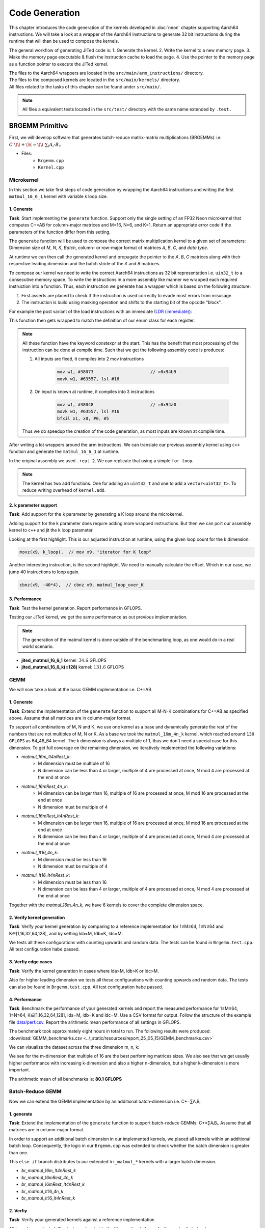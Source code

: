 Code Generation
===============

This chapter introduces the code generation of the kernels developed in :doc:`neon` chapter supporting Aarch64 instructions.
We will take a look at a wrapper of the Aarch64 instructions to generate 32 bit instructions during the runtime that will than be used to
compose the kernels.

The general workflow of generating JITed code is:
1. Generate the kernel.
2. Write the kernel to a new memory page.
3. Make the memory page executable & flush the instruction cache to load the page.
4. Use the pointer to the memory page as a function pointer to execute the JITed kernel.

| The files to the Aarch64 wrappers are located in the ``src/main/arm_instructions/`` directory.
| The files to the composed kernels are located in the ``src/main/kernels/`` directory.
| All files related to the tasks of this chapter can be found under ``src/main/``.

.. note::

    All files a equivalent tests located in the ``src/test/`` directory with the same name extended by ``.test.``


BRGEMM Primitive
----------------

First, we will develop software that generates batch-reduce matrix-matrix multiplications (BRGEMMs) i.e. :math:`C\ \)\(+\)\(=\)\(\ \sum_i A_i \cdot B_i`.

- Files:
    - ``Brgemm.cpp``
    - ``Kernel.cpp``

Microkernel
^^^^^^^^^^^

In this section we take first steps of code generation by wrapping the Aarch64 instructions and writing the first ``matmul_16_6_1`` kernel
with variable k loop size.

1. Generate
"""""""""""

**Task**: Start implementing the ``generate`` function. Support only the single setting of an FP32 Neon microkernel that computes C+=AB for
column-major matrices and M=16, N=6, and K=1. Return an appropriate error code if the parameters of the function differ from this setting.

The ``generate`` function will be used to compose the correct matrix multiplication kernel to a given set of parameters: Dimension size of 
*M*, *N*, *K*, *Batch*, column- or row-major format of matrices *A*, *B*, *C*, and *data type*.

At runtime we can then call the generated kernel and propagate the pointer to the *A*, *B*, *C* matrices along with their respective leading dimension
and the batch stride of the *A* and *B* matrices.

To compose our kernel we need to write the correct Aarch64 instructions as 32 bit representation i.e. ``uin32_t`` to a consecutive memory space.
To write the instructions in a more assembly like manner we wrapped each required instruction into a function.
Thus, each instruction we generate has a wrapper which is based on the following structure:

1. First asserts are placed to check if the instruction is used correctly to evade most errors from misusage.

2. The instruction is build using masking operation and shifts to the starting bit of the opcode "block". 

For example the post variant of the load instructions with an immediate (`LDR (immediate) <https://developer.arm.com/documentation/ddi0602/2025-03/Base-Instructions/LDR--immediate---Load-register--immediate--?lang=en>`_):

.. code-block:: cpp
    :linenos:

    constexpr uint32_t ldrImmediatePost(const uint32_t Rt, const uint32_t Rn, const int32_t imm9, const bool is64bit)
    {
        release_assert(((Rt & mask5) == Rt), "Rt is only allowed to have a size of 5 bit.");
        release_assert(((Rn & mask5) == Rn), "Rn is only allowed to have a size of 5 bit.");
        release_assert(imm9 <= 255, "imm9 has a Maximum of 255");
        release_assert(imm9 >= -256, "imm9 has a Minimum of -256");

        uint32_t ldr = 0;
        ldr |= 0b1 << 31; // size bit 31
        ldr |= (is64bit & mask1) << 30;
        ldr |= 0b111000010 << 21; // opc 29 - 21
        ldr |= (imm9 & mask9) << 12;
        ldr |= 0b01 << 10; // opc 11 - 10
        ldr |= (Rn & mask5) << 5;
        ldr |= (Rt & mask5) << 0;
        return ldr;
    }


This function then gets wrapped to match the definition of our enum class for each register.

.. code-block:: cpp
    :linenos:

    constexpr uint32_t ldrPost(const R32Bit Wt, const R64Bit Xn, const int32_t imm9)
    {
        return internal::ldrImmediatePost(static_cast<uint32_t>(Wt), static_cast<uint32_t>(Xn), imm9, false);
    }

    constexpr uint32_t ldrPost(const R64Bit Xt, const R64Bit Xn, const int32_t imm9)
    {
        return internal::ldrImmediatePost(static_cast<uint32_t>(Xt), static_cast<uint32_t>(Xn), imm9, true);
    }

.. note::

    All these function have the keyword `constexpr` at the start.
    This has the benefit that most processing of the instruction can be done at compile time.
    Such that we get the following assembly code is produces:

    1. All inputs are fixed, it compiles into 2 mov instructions

        .. code-block:: asm

            mov w1, #38073                      // =0x94b9
            movk w1, #63557, lsl #16

    2. On input is known at runtime, it compiles into 3 instructions

        .. code-block:: asm

            mov w1, #38048                      // =0x94a0
            movk w1, #63557, lsl #16
            bfxil x1, x8, #0, #5
    
    Thus we do speedup the creation of the code generation, as most inputs are known at compile time.

After writing a lot wrappers around the arm instructions.
We can translate our previous assembly kernel using ``c++`` function and generate the ``matmul_16_6_1`` at runtime.

.. code-block:: cpp
    :linenos:

    void mini_jit::kernels::matmul_16_6_1(mini_jit::Kernel &kernel)
    {
        using namespace mini_jit::arm_instructions;

        kernel.add({
            // Offset the used leading dimension by the size of floats
            lsl(x3, x3, 2), // lsl x3, x3, #2
            lsl(x4, x4, 2), // lsl x4, x4, #2
            lsl(x5, x5, 2), // lsl x5, x5, #2

            // Load all data from the 16x1 matrix a
            ld1(v0, t4s, v1, t4s, v2, t4s, v3, t4s, x0) // ld1 {v0.4s, v1.4s, v2.4s, v3.4s}, [x0]
        });

        for (int i = 0; i < 2; i++)
        {
            kernel.add({
                // Load first element from the 1x6 matrix b
                ldr(s4, x1),     // ldr s4, [x1] WARNING
                add(x1, x1, x4), // add x1, x1, x4
                // Load first column from the 16x6 matrix c
                ld1(v25, t4s, v26, t4s, v27, t4s, v28, t4s, x2), // ld1 {v25.4s, v26.4s, v27.4s, v28.4s}, [x2]

                // Calculate first column of c
                fmla(v25, t4s, v0, t4s, v4, 0), // fmla v25.4s, v0.4s, v4.s[0]
                fmla(v26, t4s, v1, t4s, v4, 0), // fmla v26.4s, v1.4s, v4.s[0]
                fmla(v27, t4s, v2, t4s, v4, 0), // fmla v27.4s, v2.4s, v4.s[0]
                fmla(v28, t4s, v3, t4s, v4, 0), // fmla v28.4s, v3.4s, v4.s[0]

                // Store first column back to memory
                st1Post(v25, t4s, v26, t4s, v27, t4s, v28, t4s, x2, x5), // st1 {v25.4s, v26.4s, v27.4s, v28.4s}, [x2], x5

                // Load second element from the 1x6 matrix b
                ldr(s4, x1),     // ldr s4, [x1]
                add(x1, x1, x4), // add x1, x1, x4
                // Load second column from the 16x6 matrix c
                ld1(v17, t4s, v18, t4s, v19, t4s, v20, t4s, x2), // ld1 {v17.4s, v18.4s, v19.4s, v20.4s}, [x2]

                // Calculate second column of c
                fmla(v17, t4s, v0, t4s, v4, 0), // fmla v17.4s, v0.4s, v4.s[0]
                fmla(v18, t4s, v1, t4s, v4, 0), // fmla v18.4s, v1.4s, v4.s[0]
                fmla(v19, t4s, v2, t4s, v4, 0), // fmla v19.4s, v2.4s, v4.s[0]
                fmla(v20, t4s, v3, t4s, v4, 0), // fmla v20.4s, v3.4s, v4.s[0]

                // Store second column back to memory
                st1Post(v17, t4s, v18, t4s, v19, t4s, v20, t4s, x2, x5), // st1 {v17.4s, v18.4s, v19.4s, v20.4s}, [x2], x5

                // Load third element from the 1x6 matrix b
                ldr(s4, x1),     // ldr s4, [x1]
                add(x1, x1, x4), // add x1, x1, x4
                // Load third column from the 16x6 matrix c
                ld1(v21, t4s, v22, t4s, v23, t4s, v24, t4s, x2), // ld1 {v21.4s, v22.4s, v23.4s, v24.4s}, [x2]

                // Calculated third column of c
                fmla(v21, t4s, v0, t4s, v4, 0), // fmla v21.4s, v0.4s, v4.s[0]
                fmla(v22, t4s, v1, t4s, v4, 0), // fmla v22.4s, v1.4s, v4.s[0]
                fmla(v23, t4s, v2, t4s, v4, 0), // fmla v23.4s, v2.4s, v4.s[0]
                fmla(v24, t4s, v3, t4s, v4, 0), // fmla v24.4s, v3.4s, v4.s[0]

                // Store third column back to memory
                st1Post(v21, t4s, v22, t4s, v23, t4s, v24, t4s, x2, x5), // st1 {v21.4s, v22.4s, v23.4s, v24.4s}, [x2], x5
            });
        }

        kernel.add(ret()); // ret

        kernel.write("matmul_16_6_1.bin");
    }

In the original assembly we used ``.rept 2``.
We can replicate that using a simple ``for loop``.

.. note::

    The kernel has two add functions. One for adding an ``uint32_t`` and one to add a ``vector<uint32_t>``.
    To reduce writing overhead of ``kernel.add``.


2. k parameter support
""""""""""""""""""""""

**Task**: Add support for the ``k`` parameter by generating a K loop around the microkernel.

Adding support for the k parameter does require adding more wrapped instructions.
But then we can port our assembly kernel to ``c++`` and jit the k loop parameter.

.. code-block:: cpp
    :emphasize-lines: 46, 130
    :linenos:

    void mini_jit::kernels::matmul_16_6_k(mini_jit::Kernel &kernel, const uint32_t k_loop)
    {
        using namespace mini_jit::arm_instructions;

        // Procedural Call Standard
        // save frame pointer and link register
        kernel.add({

            stpPre(fp, lr, sp, -16),  // stp fp, lr, [sp, #-16]!
            // update frame pointer to current stack pointer
            movSp(fp, sp),  // mov fp, sp
                
            // save callee-saved registers
            stpPre(x19, x20, sp, -16),  // stp x19, x20, [sp, #-16]!
            stpPre(x21, x22, sp, -16),  // stp x21, x22, [sp, #-16]!
            stpPre(x23, x24, sp, -16),  // stp x23, x24, [sp, #-16]!
            stpPre(x25, x26, sp, -16),  // stp x25, x26, [sp, #-16]!
            stpPre(x27, x28, sp, -16),  // stp x27, x28, [sp, #-16]!

            stpPre(d8, d9, sp, -16),  // stp  d8,  d9, [sp, #-16]!
            stpPre(d10, d11, sp, -16),  // stp d10, d11, [sp, #-16]!
            stpPre(d12, d13, sp, -16),  // stp d12, d13, [sp, #-16]!
            stpPre(d14, d15, sp, -16),  // stp d14, d15, [sp, #-16]!

            // Offset the used leading dimension by the size of floats
            lsl(x3, x3, 2),  // lsl x3, x3, #2
            lsl(x4, x4, 2),  // lsl x4, x4, #2
            lsl(x5, x5, 2),  // lsl x5, x5, #2

            mov(x6, x1),  // mov x6, x1
            mov(x7, x2),  // mov x7, x2

            // Load first column from the 16x6 matrix c
            ld1Post(v25, t4s, v26, t4s, v27, t4s, v28, t4s, x2, x5),  // ld1 {v25.4s, v26.4s, v27.4s, v28.4s}, [x2], x5
            // Load second column from the 16x6 matrix c
            ld1Post(v17, t4s, v18, t4s, v19, t4s, v20, t4s, x2, x5),  // ld1 {v17.4s, v18.4s, v19.4s, v20.4s}, [x2], x5
            // Load third column from the 16x6 matrix c
            ld1Post(v21, t4s, v22, t4s, v23, t4s, v24, t4s, x2, x5),  // ld1 {v21.4s, v22.4s, v23.4s, v24.4s}, [x2], x5
            // Load fourth column from the 16x6 matrix c
            ld1Post(v5, t4s, v6, t4s, v7, t4s, v8, t4s, x2, x5),  // ld1 {v5.4s, v6.4s, v7.4s, v8.4s}, [x2], x5
            // Load fifth column from the 16x6 matrix c
            ld1Post(v9, t4s, v10, t4s, v11, t4s, v12, t4s, x2, x5),  // ld1 {v9.4s, v10.4s, v11.4s, v12.4s}, [x2], x5
            // Load sixth column from the 16x6 matrix c
            ld1Post(v13, t4s, v14, t4s, v15, t4s, v16, t4s, x2, x5),  // ld1 {v13.4s, v14.4s, v15.4s, v16.4s}, [x2], x5

            movz(x9, k_loop),  // mov x9, "iterator for K loop"
            
            // #############################
            // #### matmul_loop_over_K: ####
            // #############################
            sub(x9, x9, 1),  // sub x9, x9, #1

            // Load first column data from the 16x1 matrix a
            ld1Post(v0, t4s, v1, t4s, v2, t4s, v3, t4s, x0, x3),  // ld1 {v0.4s, v1.4s, v2.4s, v3.4s}, [x0], x3

            // run the known matmul_16_6_1_unrolled kernel
            // Load first element from the 1x6 matrix b
            ldr(s4, x1),  // ldr s4, [x1]
            add(x1, x1, x4),  // add x1, x1, x4

            // Calculate first column of c
            fmla(v25, t4s, v0, t4s, v4, 0),  // fmla v25.4s, v0.4s, v4.s[0]
            fmla(v26, t4s, v1, t4s, v4, 0),  // fmla v26.4s, v1.4s, v4.s[0]
            fmla(v27, t4s, v2, t4s, v4, 0),  // fmla v27.4s, v2.4s, v4.s[0]
            fmla(v28, t4s, v3, t4s, v4, 0),  // fmla v28.4s, v3.4s, v4.s[0]


            // Load second element from the 1x6 matrix b
            ldr(s4, x1),  // ldr s4, [x1]
            add(x1, x1, x4),  // add x1, x1, x4

            // Calculate second column of c
            fmla(v17, t4s, v0, t4s, v4, 0),  // fmla v17.4s, v0.4s, v4.s[0]
            fmla(v18, t4s, v1, t4s, v4, 0),  // fmla v18.4s, v1.4s, v4.s[0]
            fmla(v19, t4s, v2, t4s, v4, 0),  // fmla v19.4s, v2.4s, v4.s[0]
            fmla(v20, t4s, v3, t4s, v4, 0),  // fmla v20.4s, v3.4s, v4.s[0]

                
            // Load third element from the 1x6 matrix b
            ldr(s4, x1),  // ldr s4, [x1]
            add(x1, x1, x4),  // add x1, x1, x4

            // Calculated third column of c
            fmla(v21, t4s, v0, t4s, v4, 0),  // fmla v21.4s, v0.4s, v4.s[0]
            fmla(v22, t4s, v1, t4s, v4, 0),  // fmla v22.4s, v1.4s, v4.s[0]
            fmla(v23, t4s, v2, t4s, v4, 0),  // fmla v23.4s, v2.4s, v4.s[0]
            fmla(v24, t4s, v3, t4s, v4, 0),  // fmla v24.4s, v3.4s, v4.s[0]


            // Load fourth element from the 1x6 matrix b
            ldr(s4, x1),  // ldr s4, [x1]
            add(x1, x1, x4),  // add x1, x1, x4

            // Calculate fourth column of c
            fmla(v5, t4s, v0, t4s, v4, 0),  // fmla v5.4s, v0.4s, v4.s[0]
            fmla(v6, t4s, v1, t4s, v4, 0),  // fmla v6.4s, v1.4s, v4.s[0]
            fmla(v7, t4s, v2, t4s, v4, 0),  // fmla v7.4s, v2.4s, v4.s[0]
            fmla(v8, t4s, v3, t4s, v4, 0),  // fmla v8.4s, v3.4s, v4.s[0]


            // Load fifth element from the 1x6 matrix b
            ldr(s4, x1),  // ldr s4, [x1]
            add(x1, x1, x4),  // add x1, x1, x4

            // Calculate fifth column of c
            fmla(v9, t4s, v0, t4s, v4, 0),  // fmla v9.4s, v0.4s, v4.s[0]
            fmla(v10, t4s, v1, t4s, v4, 0),  // fmla v10.4s, v1.4s, v4.s[0]
            fmla(v11, t4s, v2, t4s, v4, 0),  // fmla v11.4s, v2.4s, v4.s[0]
            fmla(v12, t4s, v3, t4s, v4, 0),  // fmla v12.4s, v3.4s, v4.s[0]

                
            // Load sixth element from the 1x6 matrix b
            ldr(s4, x1),  // ldr s4, [x1]
            add(x1, x1, x4),  // add x1, x1, x4

            // Calculated sixth column of c
            fmla(v13, t4s, v0, t4s, v4, 0),  // fmla v13.4s, v0.4s, v4.s[0]
            fmla(v14, t4s, v1, t4s, v4, 0),  // fmla v14.4s, v1.4s, v4.s[0]
            fmla(v15, t4s, v2, t4s, v4, 0),  // fmla v15.4s, v2.4s, v4.s[0]
            fmla(v16, t4s, v3, t4s, v4, 0),  // fmla v16.4s, v3.4s, v4.s[0]


            // offset x6 to the next element in the column
            add(x6, x6, 4),  // add x6, x6, #4 // #4 = sizeof(float)

            // Restore x1 to be incremented again
            mov(x1, x6),  // mov x1, x6

            // Loop back
            cbnz(x9, -40*4),  // cbnz x9, matmul_loop_over_K

            // Restore initial value of x2 that was changed by the loads
            mov(x2, x7),  // mov x2, x7

            // Store first column back to memory
            st1Post(v25, t4s, v26, t4s, v27, t4s, v28, t4s, x2, x5),  // st1 {v25.4s, v26.4s, v27.4s, v28.4s}, [x2], x5 
            // Store second column back to memory
            st1Post(v17, t4s, v18, t4s, v19, t4s, v20, t4s, x2, x5),  // st1 {v17.4s, v18.4s, v19.4s, v20.4s}, [x2], x5
            // Store third column back to memory
            st1Post(v21, t4s, v22, t4s, v23, t4s, v24, t4s, x2, x5),  // st1 {v21.4s, v22.4s, v23.4s, v24.4s}, [x2], x5
            // Store fourth column back to memory
            st1Post(v5, t4s, v6, t4s, v7, t4s, v8, t4s, x2, x5),  // st1 {v5.4s, v6.4s, v7.4s, v8.4s}, [x2], x5 
            // Store fifth column back to memory
            st1Post(v9, t4s, v10, t4s, v11, t4s, v12, t4s, x2, x5),  // st1 {v9.4s, v10.4s, v11.4s, v12.4s}, [x2], x5
            // Store sixth column back to memory
            st1Post(v13, t4s, v14, t4s, v15, t4s, v16, t4s, x2, x5),  // st1 {v13.4s, v14.4s, v15.4s, v16.4s}, [x2], x5

            // Procedural Call Standard
            // restore callee-saved registers
            ldpPost(d14, d15, sp, 16),  // ldp d14, d15, [sp], #16
            ldpPost(d12, d13, sp, 16),  // ldp d12, d13, [sp], #16
            ldpPost(d10, d11, sp, 16),  // ldp d10, d11, [sp], #16
            ldpPost(d8, d9, sp, 16),  // ldp  d8,  d9, [sp], #16

            ldpPost(x27, x28, sp, 16),  // ldp x27, x28, [sp], #16
            ldpPost(x25, x26, sp, 16),  // ldp x25, x26, [sp], #16
            ldpPost(x23, x24, sp, 16),  // ldp x23, x24, [sp], #16
            ldpPost(x21, x22, sp, 16),  // ldp x21, x22, [sp], #16
            ldpPost(x19, x20, sp, 16),  // ldp x19, x20, [sp], #16

            // restore frame pointer and link register
            ldpPost(fp, lr, sp, 16),  // ldp fp, lr, [sp], #16

            ret()  // ret
        });

        kernel.write("matmul_16_6_k.bin");
    }

Looking at the first highlight.
This is our adjusted instruction at runtime, using the given loop count for the k dimension.

.. code-block:: cpp

    movz(x9, k_loop),  // mov x9, "iterator for K loop"


Another interesting instruction, is the second highlight.
We need to manually calculate the offset. Which in our case, we jump 40 instructions to loop again.

.. code-block:: cpp

    cbnz(x9, -40*4),  // cbnz x9, matmul_loop_over_K


3. Performance
"""""""""""""""

**Task**: Test the kernel generation. Report performance in GFLOPS.

Testing our JITed kernel, we get the same performance as out previous implementation.

.. note:: 

    The generation of the matmul kernel is done outside of the benchmarking loop, as one would do in a real world scenario.

.. code-block::
    :emphasize-lines: 4, 8

    ------------------------------------------------------------------------------------------------------------------------------------
    Benchmark                                                                               Time             CPU   Iterations      FLOPS
    ------------------------------------------------------------------------------------------------------------------------------------
    GemmJited16x6x1Fixture/BM_jited_matmul_16_6_1/min_warmup_time:1.000_mean             5.57 ns         5.56 ns           10 34.5601G/s
    GemmJited16x6x1Fixture/BM_jited_matmul_16_6_1/min_warmup_time:1.000_median           5.56 ns         5.55 ns           10 34.6245G/s
    GemmJited16x6x1Fixture/BM_jited_matmul_16_6_1/min_warmup_time:1.000_stddev          0.041 ns        0.040 ns           10 249.138M/s
    GemmJited16x6x1Fixture/BM_jited_matmul_16_6_1/min_warmup_time:1.000_cv               0.73 %          0.72 %            10      0.72%
    GemmJited16x6x128Fixture/BM_jited_matmul_16_6_128/min_warmup_time:1.000_mean          187 ns          187 ns           10 131.579G/s
    GemmJited16x6x128Fixture/BM_jited_matmul_16_6_128/min_warmup_time:1.000_median        187 ns          186 ns           10 131.811G/s
    GemmJited16x6x128Fixture/BM_jited_matmul_16_6_128/min_warmup_time:1.000_stddev       1.02 ns         1.01 ns           10 702.935M/s
    GemmJited16x6x128Fixture/BM_jited_matmul_16_6_128/min_warmup_time:1.000_cv           0.54 %          0.54 %            10      0.53%


- **jited_matmul_16_6_1** kernel: :math:`34.6` GFLOPS
- **jited_matmul_16_6_k(=128)** kernel: :math:`131.6` GFLOPS

GEMM
^^^^

We will now take a look at the basic GEMM implementation i.e. C+=AB.

1. Generate
"""""""""""

**Task**: Extend the implementation of the ``generate`` function to support all M-N-K combinations for C+=AB as specified above. Assume that all matrices are in column-major format.

To support all combinations of M, N and K, we use one kernel as a base and dynamically generate the rest of the numbers that are not multiples of M, N or K.
As a base we took the ``matmul_16m_4n_k`` kernel, which reached around ``130 GFLOPS`` as 64_48_64 kernel.
The k dimension is always a multiple of 1, thus we don't need a special case for this dimension. 
To get full coverage on the remaining dimension, we iteratively implemented the following variations:

- `matmul_16m_lt4nRest_k`: 
    - M dimension must be multiple of 16 
    - N dimension can be less than 4 or larger, multiple of 4 are processed at once, N mod 4 are processed at the end at once

- `matmul_16mRest_4n_k`:
    - M dimension can be larger than 16, multiple of 16 are processed at once, M mod 16 are processed at the end at once
    - N dimension must be multiple of 4

- `matmul_16mRest_lt4nRest_k`:
    - M dimension can be larger than 16, multiple of 16 are processed at once, M mod 16 are processed at the end at once
    - N dimension can be less than 4 or larger, multiple of 4 are processed at once, N mod 4 are processed at the end at once

- `matmul_lt16_4n_k`:
    - M dimension must be less than 16
    - N dimension must be multiple of 4

- `matmul_lt16_lt4nRest_k`:
    - M dimension must be less than 16
    - N dimension can be less than 4 or larger, multiple of 4 are processed at once, N mod 4 are processed at the end at once

Together with the `matmul_16m_4n_k`, we have 6 kernels to cover the complete dimension space.

.. image:: ../_static/images/report_25_05_15/matmul_coverage_light.svg
    :align: center
    :class: only-light

.. image:: ../_static/images/report_25_05_15/matmul_coverage_dark.svg
    :align: center
    :class: only-dark

2. Verify kernel generation
"""""""""""""""""""""""""""

**Task**: Verify your kernel generation by comparing to a reference implementation for 1≤M≤64, 1≤N≤64 and K∈[1,16,32,64,128], and by setting lda=M, ldb=K, ldc=M.

We tests all these configurations with counting upwards and random data. The tests can be found in ``Brgemm.test.cpp``. 
All test configuration habe passed.

3. Verfiy edge cases
""""""""""""""""""""

**Task**: Verify the kernel generation in cases where lda>M, ldb>K or ldc>M.

Also for higher leading dimension we tests all these configurations with counting upwards and random data. The tests can also be found in 
``Brgemm.test.cpp``.  All test configuration habe passed.

4. Performance
""""""""""""""

**Task**: Benchmark the performance of your generated kernels and report the measured performance for 1≤M≤64, 1≤N≤64, K∈[1,16,32,64,128],
lda=M, ldb=K and ldc=M. Use a CSV format for output. Follow the structure of the example file `data/perf.csv <https://github.com/scalable-analyses/pbtc/blob/main/lab/code_gen/data/perf.csv>`_.
Report the arithmetic mean performance of all settings in GFLOPS.

The benchmark took approximately eight hours in total to run. The following results were produced: :download:`GEMM_benchmarks.csv <../_static/resources/report_25_05_15/GEMM_benchmarks.csv>`

We can visualize the dataset across the three dimension m, n, k:

.. image:: ../_static/images/report_25_05_15/GEMM_plot_m_color_n.png
    :align: center

.. image:: ../_static/images/report_25_05_15/GEMM_plot_m_color_k.png
    :align: center

.. image:: ../_static/images/report_25_05_15/GEMM_plot_n_color_m.png
    :align: center

.. image:: ../_static/images/report_25_05_15/GEMM_plot_n_color_k.png
    :align: center

.. image:: ../_static/images/report_25_05_15/GEMM_plot_k_color_m.png
    :align: center

.. image:: ../_static/images/report_25_05_15/GEMM_plot_k_color_n.png
    :align: center

We see for the m-dimension that multiple of 16 are the best performing matrices sizes.
We also see that we get usually higher performance with increasing k-dimension and also a higher n-dimension, but a higher k-dimension is more important.

The arithmetic mean of all benchmarks is: **80.1 GFLOPS**

Batch-Reduce GEMM
^^^^^^^^^^^^^^^^^

Now we can extend the GEMM implementation by an additional batch-dimension i.e. C+=∑AᵢBᵢ.

1. generate
"""""""""""

**Task**: Extend the implementation of the ``generate`` function to support batch-reduce GEMMs: C+=∑AᵢBᵢ. Assume that all matrices are in column-major format.

In order to support an additional batch dimension in our implemented kernels, we placed all kernels within an additional batch loop.
Consequently, the logic in our ``Brgemm.cpp`` was extended to check whether the batch dimension is greater than one.

.. code-block:: cpp
    :linenos:
    :emphasize-lines: 19

    ...
    if (dtype != dtype_t::fp32)
    {
      return error_t::err_wrong_dtype;
    }
    if (m == 0 || n == 0 || k == 0)
    {
      return error_t::err_wrong_dimension;
    }
    if ((trans_a + trans_b + trans_c) != 0)
    {
      return error_t::err_row_major_order_not_supported;
    }

    if (br_size == 1 && (trans_a + trans_b + trans_c) == 0 && dtype == dtype_t::fp32)
    {
      fill_with_matmuls_no_batch_dim_column_major_fp32(m, n, k);
    }
    else if (br_size > 1 && (trans_a + trans_b + trans_c) == 0 && dtype == dtype_t::fp32)
    {
      fill_with_matmuls_batch_dim_column_major_fp32(m, n, k, br_size);
    }
    else
    {
      throw std::logic_error(
        std::format("Unhandled parameter combination found: m='{}', n='{}', k='{}', br_size='{}', trans_a='{}', trans_b='{}', "
                    "trans_c = '{}', dtype = '{}'",
                    m, n, k, br_size, trans_a, trans_b, trans_c, static_cast<int32_t>(dtype)));
    }
    ...

This ``else if`` branch distributes to our extended ``br_matmul_*`` kernels with a larger batch dimension.

- `br_matmul_16m_lt4nRest_k`
- `br_matmul_16mRest_4n_k`
- `br_matmul_16mRest_lt4nRest_k`
- `br_matmul_lt16_4n_k`
- `br_matmul_lt16_lt4nRest_k`

2. Verfiy
"""""""""

**Task**: Verify your generated kernels against a reference implementation.

All kernels were tested. The tests are located in the file ``src/test/kernels/br_matmul_*.test.cpp``.

The batched MatMul generation was tested for 1≤M≤64, 1≤N≤64, K∈[1,16,32,64,128], 1≤BatchSize≤16, lda=M, ldb=K, and ldc=M. 
The test is located in the file ``src/test/Brgemm.test.cpp``.

3. Performance
""""""""""""""

**Task**: Benchmark the performance of your generated kernels and report the measured performance for 1≤M≤64, 1≤N≤64, K∈[1,16,32,64,128],
br_size=16, br_stride_a=M*K, br_stride_b=K*N, lda=M, ldb=K, and ldc=M. Report the arithmetic mean performance of all settings in GFLOPS.

The benchmark took approximately eight hours in total to run. The following results were produced: :download:`GEMM_benchmarks.csv <../_static/resources/report_25_05_15/BR_GEMM_benchmarks.csv>`

We can visualize the dataset across the three dimension m, n, k:

.. image:: ../_static/images/report_25_05_15/BR_GEMM_plot_m_color_n.png
    :align: center

.. image:: ../_static/images/report_25_05_15/BR_GEMM_plot_m_color_k.png
    :align: center

.. image:: ../_static/images/report_25_05_15/BR_GEMM_plot_n_color_m.png
    :align: center

.. image:: ../_static/images/report_25_05_15/BR_GEMM_plot_n_color_k.png
    :align: center

.. image:: ../_static/images/report_25_05_15/BR_GEMM_plot_k_color_m.png
    :align: center

.. image:: ../_static/images/report_25_05_15/BR_GEMM_plot_k_color_n.png
    :align: center

Again we see for the m-dimension that multiple of 16 are the best performing matrices sizes.
We also see that we get usually higher performance with increasing k-dimension and also a higher n-dimension, but a higher k-dimension is more important.
The batch-dimension does not have a noticeable impact on the performance compared to the benchmarks in the GEMM kernels.

| The arithmetic mean of all benchmarks is: **78.7 GFLOPS**
| Which indicates a small impact on performance compared to the GEMM kernels.

.. _unary_primitives:

Unary Primitives
----------------

Now we further extend our kernel with primitives.
Primitives are operation which only operate one one input i.e. B:=op(A).
We will take a look at the Zero, Identity and ReLU primitives and their transpose variants.

Zero Primitive
^^^^^^^^^^^^^^

This primitives ignores the input and filles all element of the output with zeros.

1. generate
"""""""""""

**Task**: Begin implementing the ``mini_jit::Unary::generate`` function by adding support for the zero primitive.

File: ``unary_zero.cpp``

Again we implement a ``generate`` function
which is used to compose the correct primitive kernel to a given set of parameters: Dimension size of 
*M*, *N*, column- or row-major format of matrices *B*, *data type*, and *Primitive type*.

At runtime we can then call the generated kernel and propagate the pointer to the *A*, *B* matrices along with their respective leading dimension.

For the zero primitive we zero four register which are then stored to the correct memory space.

.. note::

    This kernel is again used as a base and the we generate the rest of the number not multiple of M and dynamically.

.. code-block:: cpp

    ...
    // Zero four register so we can fill the matrix with zeros
    eor(v0, t16b, v0, t16b, v0, t16b),  // Zero the v0 register
    eor(v1, t16b, v1, t16b, v1, t16b),  // Zero the v1 register
    eor(v2, t16b, v2, t16b, v2, t16b),  // Zero the v2 register
    eor(v3, t16b, v3, t16b, v3, t16b),  // Zero the v3 register
    ...

    ...
    // x17 iterator for the m_loop
    mov(x17, m_loop_16),
    // loop over m
    sub(x17, x17, 1),

    st1Post(v0, t4s, v1, t4s, v2, t4s, v3, t4s, x1, x9),  // increase x1 after store with value of x2 i.e. x1 += 4 * 16 Byte

    // loop back to m
    cbnz(x17, -2 * 4),
    ...
  

2. Performance
""""""""""""""

**Task**: Test and benchmark representative kernels. Include at least settings with M=N=50, M=N=64, M=N=512 and M=N=2048. Report performance in GiB/s.

**Without Transposition**

.. code-block::
    :emphasize-lines: 4, 8, 12, 16

    -------------------------------------------------------------------------------------------------------------------------------
    Benchmark                                                                          Time             CPU   Iterations      Bytes
    -------------------------------------------------------------------------------------------------------------------------------
    UnaryFixture/BM_unary_zero/M:50/N:50/min_warmup_time:1.000_mean                 97.5 ns         97.2 ns           10 205.828G/s
    UnaryFixture/BM_unary_zero/M:50/N:50/min_warmup_time:1.000_median               97.3 ns         97.0 ns           10 206.267G/s
    UnaryFixture/BM_unary_zero/M:50/N:50/min_warmup_time:1.000_stddev              0.983 ns        0.980 ns           10 2.05822G/s
    UnaryFixture/BM_unary_zero/M:50/N:50/min_warmup_time:1.000_cv                   1.01 %          1.01 %            10      1.00%
    UnaryFixture/BM_unary_zero/M:64/N:64/min_warmup_time:1.000_mean                  186 ns          185 ns           10 176.895G/s
    UnaryFixture/BM_unary_zero/M:64/N:64/min_warmup_time:1.000_median                184 ns          183 ns           10 179.139G/s
    UnaryFixture/BM_unary_zero/M:64/N:64/min_warmup_time:1.000_stddev               7.19 ns         7.16 ns           10 6.55984G/s
    UnaryFixture/BM_unary_zero/M:64/N:64/min_warmup_time:1.000_cv                   3.86 %          3.86 %            10      3.71%
    UnaryFixture/BM_unary_zero/M:512/N:512/min_warmup_time:1.000_mean               9205 ns         9174 ns           10 228.836G/s
    UnaryFixture/BM_unary_zero/M:512/N:512/min_warmup_time:1.000_median             9345 ns         9314 ns           10 225.169G/s
    UnaryFixture/BM_unary_zero/M:512/N:512/min_warmup_time:1.000_stddev              316 ns          314 ns           10 7.95304G/s
    UnaryFixture/BM_unary_zero/M:512/N:512/min_warmup_time:1.000_cv                 3.43 %          3.43 %            10      3.48%
    UnaryFixture/BM_unary_zero/M:2048/N:2048/min_warmup_time:1.000_mean           265455 ns       264356 ns           10 127.786G/s
    UnaryFixture/BM_unary_zero/M:2048/N:2048/min_warmup_time:1.000_median         256886 ns       255806 ns           10 131.171G/s
    UnaryFixture/BM_unary_zero/M:2048/N:2048/min_warmup_time:1.000_stddev          24366 ns        24271 ns           10 10.4142G/s
    UnaryFixture/BM_unary_zero/M:2048/N:2048/min_warmup_time:1.000_cv               9.18 %          9.18 %            10      8.15%

- **BM_unary_zero/M:50/N:50** kernel: :math:`206.3` GiB/s
- **BM_unary_zero/M:64/N:64** kernel: :math:`176.9` GiB/s
- **BM_unary_zero/M:512/N:512** kernel: :math:`228.8` GiB/s
- **BM_unary_zero/M:2048/N:2048** kernel: :math:`127.8` GiB/s

**With Transposition**

Transposition is the equivalent operation with swapped M und N dimension. Thus we get the same performance.

Identity Primitive
^^^^^^^^^^^^^^^^^^

1. generate
"""""""""""

**Task**: Extend the implementation of the ``mini_jit::Unary::generate`` function to support the identity primitive.

Files: ``unary_identity.cpp`` & ``unary_identity_transpose.cpp``

Similar to the zero kernel but now we read the kernel from the *A* matrix and store the loaded values back the the *B* matrix.

.. code-block:: cpp

    ...
    // x17 iterator for the m_loop
    mov(x17, m_loop / 16),
    // loop over m
    sub(x17, x17, 1),

    ld1Post(v0, t4s, v1, t4s, v2, t4s, v3, t4s, x0, x9),  // increase x0 after load with value of x9 i.e. x0 += 4 * 4 * sizeof(float)
    st1Post(v0, t4s, v1, t4s, v2, t4s, v3, t4s, x1, x9),  // increase x1 after store with value of x9 i.e. x1 += 4 * 4 * sizeof(float)

    // loop back to m
    cbnz(x17, -3 * 4),
    ...

For the transpose kernel we implement a transposition on a generic matrix by transposing 4x4 blocks a storing them back to the correct positions.
Similar to the idea discussed in :ref:`Neon - Transpose <neon_transpose>`.

For example the transpose of the 4x4 block, where we again implemented transpose for all 16 combinations of :math:`(\le 4) \times (\le 4)`.
The function call to ``ops`` generates the correct operations on the loaded registers i.e. for the identity operation these does not append any instructions,
because we already load and store the transposed matrix.

.. code-block:: cpp

    ... 
    kernel.add({
        //    // Load
        ldr(q0, x4),      //    ldr q0, [x4]
        add(x4, x4, x2),  //    add x4, x4, x2
        ldr(q1, x4),      //    ldr q1, [x4]
        add(x4, x4, x2),  //    add x4, x4, x2
        ldr(q2, x4),      //    ldr q2, [x4]
        add(x4, x4, x2),  //    add x4, x4, x2
        ldr(q3, x4),      //    ldr q3, [x4]
    });
    ops(kernel, v0);
    ops(kernel, v1);
    ops(kernel, v2);
    ops(kernel, v3);
    kernel.add({
        //    // Transpose
        trn1(v4, t4s, v0, t4s, v1, t4s),   //    trn1 v4.4s, v0.4s, v1.4s
        trn2(v5, t4s, v0, t4s, v1, t4s),   //    trn2 v5.4s, v0.4s, v1.4s
        trn1(v6, t4s, v2, t4s, v3, t4s),   //    trn1 v6.4s, v2.4s, v3.4s
        trn2(v7, t4s, v2, t4s, v3, t4s),   //    trn2 v7.4s, v2.4s, v3.4s
                                           //
        zip1(v8, t2d, v4, t2d, v6, t2d),   //    zip1  v8.2d, v4.2d, v6.2d
        zip1(v9, t2d, v5, t2d, v7, t2d),   //    zip1  v9.2d, v5.2d, v7.2d
        zip2(v10, t2d, v4, t2d, v6, t2d),  //    zip2 v10.2d, v4.2d, v6.2d
        zip2(v11, t2d, v5, t2d, v7, t2d),  //    zip2 v11.2d, v5.2d, v7.2d

        //    // Store
        str(q8, x5),      //    str q8, [x5]
        add(x5, x5, x3),  //    add x5, x5, x3
        str(q9, x5),      //    str q9, [x5]
        add(x5, x5, x3),  //    add x5, x5, x3
        str(q10, x5),     //    str q10, [x5]
        add(x5, x5, x3),  //    add x5, x5, x3
        str(q11, x5),     //    str q11, [x5]
    });


2. Performance
""""""""""""""

**Task**: Test and benchmark representative kernels. Include at least settings with M=N=50, M=N=64, M=N=512 and M=N=2048. Report performance in GiB/s.

**Without Transposition**

.. code-block::
    :emphasize-lines: 4, 8, 12, 16

    -------------------------------------------------------------------------------------------------------------------------------
    Benchmark                                                                          Time             CPU   Iterations      Bytes
    -------------------------------------------------------------------------------------------------------------------------------
    UnaryFixture/BM_unary_identity/M:50/N:50/min_warmup_time:1.000_mean              129 ns          129 ns           10 155.397G/s
    UnaryFixture/BM_unary_identity/M:50/N:50/min_warmup_time:1.000_median            129 ns          128 ns           10 155.951G/s
    UnaryFixture/BM_unary_identity/M:50/N:50/min_warmup_time:1.000_stddev           1.53 ns         1.49 ns           10  1.7808G/s
    UnaryFixture/BM_unary_identity/M:50/N:50/min_warmup_time:1.000_cv               1.18 %          1.16 %            10      1.15%
    UnaryFixture/BM_unary_identity/M:64/N:64/min_warmup_time:1.000_mean              202 ns          202 ns           10 163.002G/s
    UnaryFixture/BM_unary_identity/M:64/N:64/min_warmup_time:1.000_median            200 ns          200 ns           10 164.143G/s
    UnaryFixture/BM_unary_identity/M:64/N:64/min_warmup_time:1.000_stddev           11.4 ns         11.3 ns           10 8.26683G/s
    UnaryFixture/BM_unary_identity/M:64/N:64/min_warmup_time:1.000_cv               5.65 %          5.62 %            10      5.07%
    UnaryFixture/BM_unary_identity/M:512/N:512/min_warmup_time:1.000_mean          16864 ns        16789 ns           10 125.139G/s
    UnaryFixture/BM_unary_identity/M:512/N:512/min_warmup_time:1.000_median        16468 ns        16388 ns           10 127.967G/s
    UnaryFixture/BM_unary_identity/M:512/N:512/min_warmup_time:1.000_stddev          776 ns          768 ns           10 5.48377G/s
    UnaryFixture/BM_unary_identity/M:512/N:512/min_warmup_time:1.000_cv             4.60 %          4.57 %            10      4.38%
    UnaryFixture/BM_unary_identity/M:2048/N:2048/min_warmup_time:1.000_mean       317943 ns       315684 ns           10 106.416G/s
    UnaryFixture/BM_unary_identity/M:2048/N:2048/min_warmup_time:1.000_median     316519 ns       314379 ns           10 106.733G/s
    UnaryFixture/BM_unary_identity/M:2048/N:2048/min_warmup_time:1.000_stddev      11615 ns        11358 ns           10  3.8664G/s
    UnaryFixture/BM_unary_identity/M:2048/N:2048/min_warmup_time:1.000_cv           3.65 %          3.60 %            10      3.63%

- **BM_unary_identity/M:50/N:50** kernel: :math:`155.4` GiB/s
- **BM_unary_identity/M:64/N:64** kernel: :math:`163.0` GiB/s
- **BM_unary_identity/M:512/N:512** kernel: :math:`125.1` GiB/s
- **BM_unary_identity/M:2048/N:2048** kernel: :math:`106.4` GiB/s

**With Transposition**

.. code-block::
    :emphasize-lines: 4, 8, 12, 16

    -----------------------------------------------------------------------------------------------------------------------------------------
    Benchmark                                                                                    Time             CPU   Iterations      Bytes
    -----------------------------------------------------------------------------------------------------------------------------------------
    UnaryFixture/BM_unary_identity_transpose/M:50/N:50/min_warmup_time:1.000_mean              157 ns          156 ns           10 128.118G/s
    UnaryFixture/BM_unary_identity_transpose/M:50/N:50/min_warmup_time:1.000_median            157 ns          156 ns           10 128.093G/s
    UnaryFixture/BM_unary_identity_transpose/M:50/N:50/min_warmup_time:1.000_stddev          0.734 ns        0.732 ns           10 600.086M/s
    UnaryFixture/BM_unary_identity_transpose/M:50/N:50/min_warmup_time:1.000_cv               0.47 %          0.47 %            10      0.47%
    UnaryFixture/BM_unary_identity_transpose/M:64/N:64/min_warmup_time:1.000_mean              252 ns          251 ns           10 130.502G/s
    UnaryFixture/BM_unary_identity_transpose/M:64/N:64/min_warmup_time:1.000_median            252 ns          251 ns           10  130.41G/s
    UnaryFixture/BM_unary_identity_transpose/M:64/N:64/min_warmup_time:1.000_stddev           1.12 ns         1.10 ns           10  573.58M/s
    UnaryFixture/BM_unary_identity_transpose/M:64/N:64/min_warmup_time:1.000_cv               0.44 %          0.44 %            10      0.44%
    UnaryFixture/BM_unary_identity_transpose/M:512/N:512/min_warmup_time:1.000_mean         477698 ns       476113 ns           10 4.40967G/s
    UnaryFixture/BM_unary_identity_transpose/M:512/N:512/min_warmup_time:1.000_median       478232 ns       476633 ns           10 4.39994G/s
    UnaryFixture/BM_unary_identity_transpose/M:512/N:512/min_warmup_time:1.000_stddev        16842 ns        16774 ns           10 155.727M/s
    UnaryFixture/BM_unary_identity_transpose/M:512/N:512/min_warmup_time:1.000_cv             3.53 %          3.52 %            10      3.53%
    UnaryFixture/BM_unary_identity_transpose/M:2048/N:2048/min_warmup_time:1.000_mean      8826949 ns      8790588 ns           10 3.81791G/s
    UnaryFixture/BM_unary_identity_transpose/M:2048/N:2048/min_warmup_time:1.000_median    8813603 ns      8778155 ns           10  3.8225G/s
    UnaryFixture/BM_unary_identity_transpose/M:2048/N:2048/min_warmup_time:1.000_stddev     137200 ns       136627 ns           10 59.0859M/s
    UnaryFixture/BM_unary_identity_transpose/M:2048/N:2048/min_warmup_time:1.000_cv           1.55 %          1.55 %            10      1.55%

- **BM_unary_identity_transpose/M:50/N:50** kernel: :math:`128.1` GiB/s
- **BM_unary_identity_transpose/M:64/N:64** kernel: :math:`130.5` GiB/s
- **BM_unary_identity_transpose/M:512/N:512** kernel: :math:`4.409` GiB/s
- **BM_unary_identity_transpose/M:2048/N:2048** kernel: :math:`3.817` GiB/s

ReLU Primitive
^^^^^^^^^^^^^^

1. generate
"""""""""""

**Task**: Extend the implementation of the ``mini_jit::Unary::generate`` function to support the ReLU primitive.

Files: ``unary_relu.cpp`` & ``unary_relu_transpose.cpp``

Here we do the exact same as the identity kernel in the transpose and none-transpose kernel, but with an additional hard-coded zero vector
register and and additional fmax between the load and the store operation.

.. code-block:: cpp

    ...
    // x17 iterator for the m_loop
    mov(x17, m_loop / 16),
    // loop over m
    sub(x17, x17, 1),

    ld1Post(v0, t4s, v1, t4s, v2, t4s, v3, t4s, x0, x9),  // increase x0 after load with value of x9 i.e. x0 += 4 * 4 * sizeof(float)
    fmax(v0, t4s, v0, t4s, v5, t4s),
    fmax(v1, t4s, v1, t4s, v5, t4s),
    fmax(v2, t4s, v2, t4s, v5, t4s),
    fmax(v3, t4s, v3, t4s, v5, t4s),
    st1Post(v0, t4s, v1, t4s, v2, t4s, v3, t4s, x1, x9),  // increase x1 after store with value of x9 i.e. x1 += 4 * 4 * sizeof(float)

    // loop back to m
    cbnz(x17, -7 * 4),
    ...

In addition, the ``ops`` function of the transpose kernel becomes:

.. code-block:: cpp

    void relu(mini_jit::Kernel &kernel, mini_jit::arm_instructions::VGeneral vRegister)
    {
        using namespace mini_jit::arm_instructions;
        kernel.add(fmax(vRegister, t4s, vRegister, t4s, v31, t4s));
    }

2. Performance
""""""""""""""

**Task**: Test and benchmark representative kernels. Include at least settings with M=N=50, M=N=64, M=N=512 and M=N=2048. Report performance in GiB/s.

**Without Transposition**

.. code-block::
    :emphasize-lines: 4, 8, 12, 16

    ---------------------------------------------------------------------------------------------------------------------------
    Benchmark                                                                      Time             CPU   Iterations      Bytes
    ---------------------------------------------------------------------------------------------------------------------------
    UnaryFixture/BM_unary_relu/M:50/N:50/min_warmup_time:1.000_mean                  141 ns          140 ns           10  143.13G/s
    UnaryFixture/BM_unary_relu/M:50/N:50/min_warmup_time:1.000_median                137 ns          137 ns           10 146.168G/s
    UnaryFixture/BM_unary_relu/M:50/N:50/min_warmup_time:1.000_stddev               8.16 ns         8.03 ns           10   7.717G/s
    UnaryFixture/BM_unary_relu/M:50/N:50/min_warmup_time:1.000_cv                   5.80 %          5.73 %            10      5.39%
    UnaryFixture/BM_unary_relu/M:64/N:64/min_warmup_time:1.000_mean                  223 ns          222 ns           10 147.933G/s
    UnaryFixture/BM_unary_relu/M:64/N:64/min_warmup_time:1.000_median                221 ns          220 ns           10 148.866G/s
    UnaryFixture/BM_unary_relu/M:64/N:64/min_warmup_time:1.000_stddev               14.6 ns         14.4 ns           10 9.37165G/s
    UnaryFixture/BM_unary_relu/M:64/N:64/min_warmup_time:1.000_cv                   6.56 %          6.49 %            10      6.34%
    UnaryFixture/BM_unary_relu/M:512/N:512/min_warmup_time:1.000_mean              16615 ns        16550 ns           10 126.752G/s
    UnaryFixture/BM_unary_relu/M:512/N:512/min_warmup_time:1.000_median            16695 ns        16624 ns           10 126.155G/s
    UnaryFixture/BM_unary_relu/M:512/N:512/min_warmup_time:1.000_stddev              281 ns          281 ns           10 2.24229G/s
    UnaryFixture/BM_unary_relu/M:512/N:512/min_warmup_time:1.000_cv                 1.69 %          1.70 %            10      1.77%
    UnaryFixture/BM_unary_relu/M:2048/N:2048/min_warmup_time:1.000_mean           314145 ns       312183 ns           10 107.534G/s
    UnaryFixture/BM_unary_relu/M:2048/N:2048/min_warmup_time:1.000_median         316017 ns       313907 ns           10 106.899G/s
    UnaryFixture/BM_unary_relu/M:2048/N:2048/min_warmup_time:1.000_stddev           7378 ns         7145 ns           10 2.48532G/s
    UnaryFixture/BM_unary_relu/M:2048/N:2048/min_warmup_time:1.000_cv               2.35 %          2.29 %            10      2.31%

- **BM_unary_relu/M:50/N:50** kernel: :math:`143.1` GiB/s
- **BM_unary_relu/M:64/N:64** kernel: :math:`148.0` GiB/s
- **BM_unary_relu/M:512/N:512** kernel: :math:`126.8` GiB/s
- **BM_unary_relu/M:2048/N:2048** kernel: :math:`107.5` GiB/s

**With Transposition**

.. code-block::
    :emphasize-lines: 4, 8, 12, 16

    -------------------------------------------------------------------------------------------------------------------------------------
    Benchmark                                                                                Time             CPU   Iterations      Bytes
    -------------------------------------------------------------------------------------------------------------------------------------
    UnaryFixture/BM_unary_relu_transpose/M:50/N:50/min_warmup_time:1.000_mean              159 ns          158 ns           10 126.468G/s
    UnaryFixture/BM_unary_relu_transpose/M:50/N:50/min_warmup_time:1.000_median            159 ns          158 ns           10 126.509G/s
    UnaryFixture/BM_unary_relu_transpose/M:50/N:50/min_warmup_time:1.000_stddev          0.839 ns        0.826 ns           10 660.394M/s
    UnaryFixture/BM_unary_relu_transpose/M:50/N:50/min_warmup_time:1.000_cv               0.53 %          0.52 %            10      0.52%
    UnaryFixture/BM_unary_relu_transpose/M:64/N:64/min_warmup_time:1.000_mean              244 ns          243 ns           10  134.75G/s
    UnaryFixture/BM_unary_relu_transpose/M:64/N:64/min_warmup_time:1.000_median            244 ns          243 ns           10 134.706G/s
    UnaryFixture/BM_unary_relu_transpose/M:64/N:64/min_warmup_time:1.000_stddev          0.405 ns        0.417 ns           10 231.018M/s
    UnaryFixture/BM_unary_relu_transpose/M:64/N:64/min_warmup_time:1.000_cv               0.17 %          0.17 %            10      0.17%
    UnaryFixture/BM_unary_relu_transpose/M:512/N:512/min_warmup_time:1.000_mean         481150 ns       479519 ns           10 4.37974G/s
    UnaryFixture/BM_unary_relu_transpose/M:512/N:512/min_warmup_time:1.000_median       483163 ns       481481 ns           10 4.35591G/s
    UnaryFixture/BM_unary_relu_transpose/M:512/N:512/min_warmup_time:1.000_stddev        19118 ns        19053 ns           10 176.288M/s
    UnaryFixture/BM_unary_relu_transpose/M:512/N:512/min_warmup_time:1.000_cv             3.97 %          3.97 %            10      4.03%
    UnaryFixture/BM_unary_relu_transpose/M:2048/N:2048/min_warmup_time:1.000_mean      8770935 ns      8729697 ns           10 3.84785G/s
    UnaryFixture/BM_unary_relu_transpose/M:2048/N:2048/min_warmup_time:1.000_median    8782429 ns      8746690 ns           10 3.83637G/s
    UnaryFixture/BM_unary_relu_transpose/M:2048/N:2048/min_warmup_time:1.000_stddev     305062 ns       299606 ns           10 133.989M/s
    UnaryFixture/BM_unary_relu_transpose/M:2048/N:2048/min_warmup_time:1.000_cv           3.48 %          3.43 %            10      3.48%

- **BM_unary_relu_transpose/M:50/N:50** kernel: :math:`126.4` GiB/s
- **BM_unary_relu_transpose/M:64/N:64** kernel: :math:`134.7` GiB/s
- **BM_unary_relu_transpose/M:512/N:512** kernel: :math:`4.379` GiB/s
- **BM_unary_relu_transpose/M:2048/N:2048** kernel: :math:`3.847` GiB/s